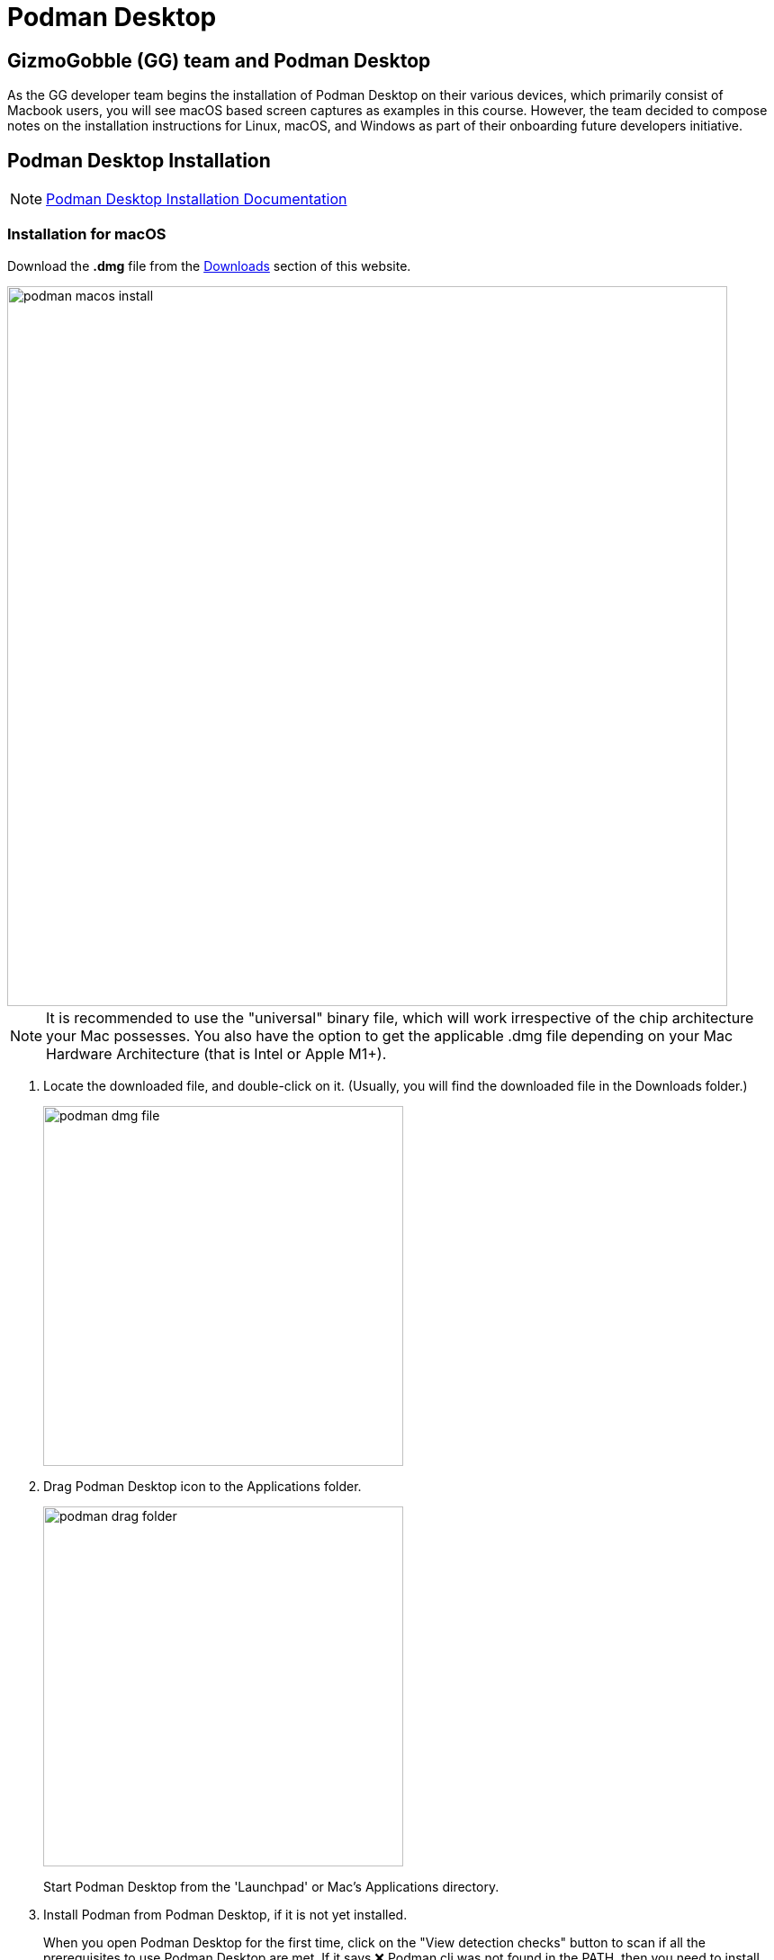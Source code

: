 = Podman Desktop

== GizmoGobble (GG) team and Podman Desktop


As the GG developer team begins the installation of Podman Desktop on their various devices, which primarily consist of Macbook users, you will see macOS based screen captures as examples in this course. However, the team decided to compose notes on the installation instructions for Linux, macOS, and Windows as part of their onboarding future developers initiative.




== Podman Desktop Installation


[NOTE]
https://podman-desktop.io/docs/installation[Podman Desktop Installation Documentation]


=== Installation for macOS


Download the *.dmg* file from the https://podman-desktop.io/downloads/macos[Downloads] section of this website.

image::podman_macos_install.png[width=800]

[NOTE]
It is recommended to use the "universal" binary file, which will work irrespective of the chip architecture your Mac possesses. You also have the option to get the applicable .dmg file depending on your Mac Hardware Architecture (that is Intel or Apple M1+).


 . Locate the downloaded file, and double-click on it. (Usually, you will find the downloaded file in the Downloads folder.)
+
image::podman_dmg_file.png[width=400]


 .  Drag Podman Desktop icon to the Applications folder.
+

image::podman_drag_folder.png[width=400]
Start Podman Desktop from the 'Launchpad' or Mac's Applications directory.
+
. Install Podman from Podman Desktop, if it is not yet installed.
+
When you open Podman Desktop for the first time, click on the "View detection checks" button to scan if all the prerequisites to use Podman Desktop are met. If it says ❌ Podman cli was not found in the PATH, then you need to install the Podman CLI/Engine which can be done within the application.
+
. Click on the "Install" button next to the "View detection checks" button, and follow the instructions on screen.

. You will be redirected to the Podman Installer. Follow the instructions on screen and enter your system password when asked.

. After the installation is complete, close the installation program. Podman Engine has been installed and you are now ready to use Podman Desktop.


Optional installation using brew:

  brew install podman-desktop

---

=== Installation for Windows

To install Podman Desktop:

 . https://podman-desktop.io/downloads/windows[Download the Windows installer.]

 . To start the Podman Desktop installer, open the downloaded file.

Installing Podman:

On Windows, running the Podman container engine requires running a Linux distribution on a virtual machine.

Podman Desktop creates a Windows Subsystem for Linux version 2 (WSL 2) virtual machine: the Podman Machine.

Requirements:

 .. 6 GB RAM for the Podman Machine.
 .. Windows Subsystem for Linux version 2 (WSL 2) prerequisites. See Enabling WSL 2, WSL basic commands, and Troubleshooting WSL 2:
 ... The Windows user has administrator privileges.
 ... Windows 64bit.
 ... Windows 10 Build 19043 or greater, or Windows 11.
 ... On a virtual machine: Nested Virtualization enabled.

To install the Podman Machine:

To prepare your system, enable the WSL feature, without installing the default Ubuntu distribution of Linux.

Open the Command Prompt, and run the following command:

  wsl --install --no-distribution

 * Restart your computer.

 * The Dashboard screen displays:  Podman needs to be set up.

 * Click the Set up button.

 * Review and validate all confirmation screens to set up the Podman Machine.

 * When necessary, follow the instructions to install system prerequisites.

To verify that Podman is set up:

 * In the Dashboard, the Podman tile displays Podman is running.

---

=== Installation for Linux

*Procedure*

 * Verify that the Flathub repository is enabled, and add it if required:
 

 flatpak remote-add --if-not-exists --user flathub https://flathub.org/repo/flathub.flatpakrepo
+

 * Install Podman Desktop from Flathub:
+
 $ flatpak install --user flathub io.podman_desktop.PodmanDesktop


*Verification*


* Open Podman Desktop from a terminal:
+

 $ flatpak run io.podman_desktop.PodmanDesktop
+


*Update*

 * Update Podman Desktop from Flathub:
 +

 $ flatpak update --user io.podman_desktop.PodmanDesktop

---

With Podman Desktop & Podman installed, let's continue with the installation of the Podman AI Lab in the next section.

